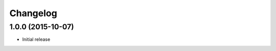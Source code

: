 
Changelog
=========

1.0.0 (2015-10-07)
-----------------------------------------

* Initial release

